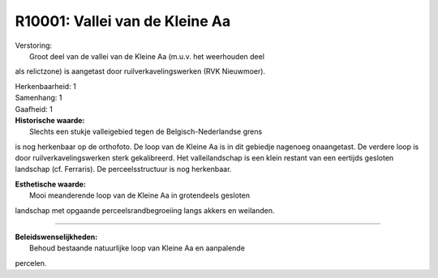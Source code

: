 R10001: Vallei van de Kleine Aa
===============================

| Verstoring:
|  Groot deel van de vallei van de Kleine Aa (m.u.v. het weerhouden deel
als relictzone) is aangetast door ruilverkavelingswerken (RVK
Nieuwmoer).

| Herkenbaarheid: 1

| Samenhang: 1

| Gaafheid: 1

| **Historische waarde:**
|  Slechts een stukje valleigebied tegen de Belgisch-Nederlandse grens
is nog herkenbaar op de orthofoto. De loop van de Kleine Aa is in dit
gebiedje nagenoeg onaangetast. De verdere loop is door
ruilverkavelingswerken sterk gekalibreerd. Het valleilandschap is een
klein restant van een eertijds gesloten landschap (cf. Ferraris). De
perceelsstructuur is nog herkenbaar.

| **Esthetische waarde:**
|  Mooi meanderende loop van de Kleine Aa in grotendeels gesloten
landschap met opgaande perceelsrandbegroeiing langs akkers en weilanden.

--------------

| **Beleidswenselijkheden:**
|  Behoud bestaande natuurlijke loop van Kleine Aa en aanpalende
percelen.
